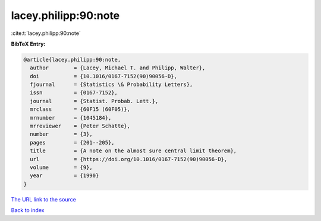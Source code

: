 lacey.philipp:90:note
=====================

:cite:t:`lacey.philipp:90:note`

**BibTeX Entry:**

.. code-block:: bibtex

   @article{lacey.philipp:90:note,
     author        = {Lacey, Michael T. and Philipp, Walter},
     doi           = {10.1016/0167-7152(90)90056-D},
     fjournal      = {Statistics \& Probability Letters},
     issn          = {0167-7152},
     journal       = {Statist. Probab. Lett.},
     mrclass       = {60F15 (60F05)},
     mrnumber      = {1045184},
     mrreviewer    = {Peter Schatte},
     number        = {3},
     pages         = {201--205},
     title         = {A note on the almost sure central limit theorem},
     url           = {https://doi.org/10.1016/0167-7152(90)90056-D},
     volume        = {9},
     year          = {1990}
   }

`The URL link to the source <https://doi.org/10.1016/0167-7152(90)90056-D>`__


`Back to index <../By-Cite-Keys.html>`__
